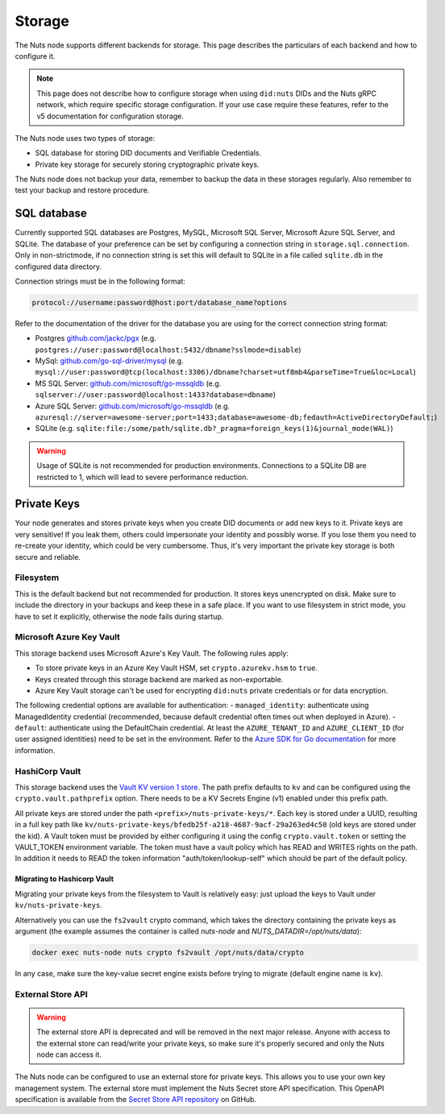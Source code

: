 .. _storage-configuration:

Storage
#######

The Nuts node supports different backends for storage. This page describes the particulars of each backend and how to configure it.

.. note::

    This page does not describe how to configure storage when using ``did:nuts`` DIDs and the Nuts gRPC network,
    which require specific storage configuration. If your use case require these features, refer to the v5 documentation for configuration storage.

The Nuts node uses two types of storage:

- SQL database for storing DID documents and Verifiable Credentials.
- Private key storage for securely storing cryptographic private keys.

The Nuts node does not backup your data, remember to backup the data in these storages regularly.
Also remember to test your backup and restore procedure.

SQL database
************

Currently supported SQL databases are Postgres, MySQL, Microsoft SQL Server, Microsoft Azure SQL Server, and SQLite.
The database of your preference can be set by configuring a connection string in ``storage.sql.connection``.
Only in non-strictmode, if no connection string is set this will default to SQLite in a file called ``sqlite.db`` in the configured data directory.

Connection strings must be in the following format:

.. code-block:: none

    protocol://username:password@host:port/database_name?options

Refer to the documentation of the driver for the database you are using for the correct connection string format:

- Postgres `github.com/jackc/pgx <https://github.com/jackc/pgx?tab=readme-ov-file#example-usage>`_ (e.g. ``postgres://user:password@localhost:5432/dbname?sslmode=disable``)
- MySql: `github.com/go-sql-driver/mysql <https://github.com/go-sql-driver/mysql?tab=readme-ov-file#dsn-data-source-name>`_ (e.g. ``mysql://user:password@tcp(localhost:3306)/dbname?charset=utf8mb4&parseTime=True&loc=Local``)
- MS SQL Server: `github.com/microsoft/go-mssqldb <https://github.com/microsoft/go-mssqldb>`_ (e.g. ``sqlserver://user:password@localhost:1433?database=dbname``)
- Azure SQL Server: `github.com/microsoft/go-mssqldb <https://github.com/microsoft/go-mssqldb>`_ (e.g. ``azuresql://server=awesome-server;port=1433;database=awesome-db;fedauth=ActiveDirectoryDefault;``)
- SQLite (e.g. ``sqlite:file:/some/path/sqlite.db?_pragma=foreign_keys(1)&journal_mode(WAL)``)

.. warning::

    Usage of SQLite is not recommended for production environments.
    Connections to a SQLite DB are restricted to 1, which will lead to severe performance reduction.

Private Keys
************

Your node generates and stores private keys when you create DID documents or add new keys to it.
Private keys are very sensitive! If you leak them, others could impersonate your identity and possibly worse.
If you lose them you need to re-create your identity, which could be very cumbersome.
Thus, it's very important the private key storage is both secure and reliable.

Filesystem
==========

This is the default backend but not recommended for production. It stores keys unencrypted on disk.
Make sure to include the directory in your backups and keep these in a safe place.
If you want to use filesystem in strict mode, you have to set it explicitly, otherwise the node fails during startup.

Microsoft Azure Key Vault
=========================

This storage backend uses Microsoft Azure's Key Vault. The following rules apply:

- To store private keys in an Azure Key Vault HSM, set ``crypto.azurekv.hsm`` to ``true``.
- Keys created through this storage backend are marked as non-exportable.
- Azure Key Vault storage can't be used for encrypting ``did:nuts`` private credentials or for data encryption.

The following credential options are available for authentication:
- ``managed_identity``: authenticate using ManagedIdentity credential (recommended, because default credential often times out when deployed in Azure).
- ``default``: authenticate using the DefaultChain credential.
At least the ``AZURE_TENANT_ID`` and ``AZURE_CLIENT_ID`` (for user assigned identities) need to be set in the environment.
Refer to the `Azure SDK for Go documentation <https://github.com/Azure/azure-sdk-for-go/wiki/Set-up-Your-Environment-for-Authentication>`_ for more information.

HashiCorp Vault
===============

This storage backend uses the `Vault KV version 1 store <https://www.vaultproject.io/docs/secrets/kv/kv-v1>`_.
The path prefix defaults to ``kv`` and can be configured using the ``crypto.vault.pathprefix`` option.
There needs to be a KV Secrets Engine (v1) enabled under this prefix path.

All private keys are stored under the path ``<prefix>/nuts-private-keys/*``.
Each key is stored under a UUID, resulting in a full key path like ``kv/nuts-private-keys/bfedb25f-a218-4687-9acf-29a263ed4c50`` (old keys are stored under the kid).
A Vault token must be provided by either configuring it using the config ``crypto.vault.token`` or setting the VAULT_TOKEN environment variable.
The token must have a vault policy which has READ and WRITES rights on the path. In addition it needs to READ the token information "auth/token/lookup-self" which should be part of the default policy.

Migrating to Hashicorp Vault
^^^^^^^^^^^^^^^^^^^^^^^^^^^^

Migrating your private keys from the filesystem to Vault is relatively easy: just upload the keys to Vault under ``kv/nuts-private-keys``.

Alternatively you can use the ``fs2vault`` crypto command, which takes the directory containing the private keys as argument (the example assumes the container is called *nuts-node* and *NUTS_DATADIR=/opt/nuts/data*):

.. code-block:: shell

    docker exec nuts-node nuts crypto fs2vault /opt/nuts/data/crypto

In any case, make sure the key-value secret engine exists before trying to migrate (default engine name is ``kv``).

External Store API
==================


.. warning::

    The external store API is deprecated and will be removed in the next major release.
    Anyone with access to the external store can read/write your private keys, so make sure it's properly secured and only the Nuts node can access it.


The Nuts node can be configured to use an external store for private keys. This allows you to use your own key management system.
The external store must implement the Nuts Secret store API specification.
This OpenAPI specification is available from the `Secret Store API repository <https://github.com/nuts-foundation/secret-store-api>`__ on GitHub.
